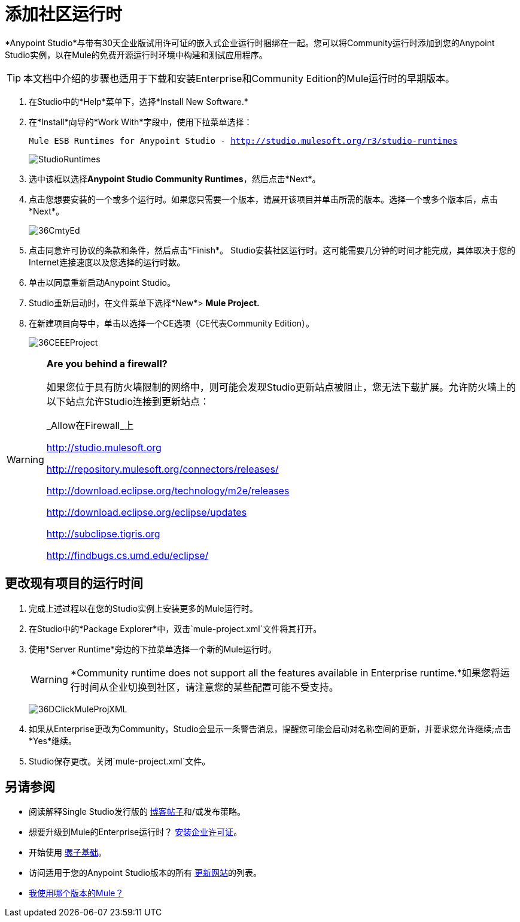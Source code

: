 = 添加社区运行时
:keywords: installing, community runtime, ce, open source

*Anypoint Studio*与带有30天企业版试用许可证的嵌入式企业运行时捆绑在一起。您可以将Community运行时添加到您的Anypoint Studio实例，以在Mule的免费开源运行时环境中构建和测试应用程序。

[TIP]
本文档中介绍的步骤也适用于下载和安装Enterprise和Community Edition的Mule运行时的早期版本。

. 在Studio中的*Help*菜单下，选择*Install New Software.*

. 在*Install*向导的*Work With*字段中，使用下拉菜单选择：
+
`Mule ESB Runtimes for Anypoint Studio - http://studio.mulesoft.org/r3/studio-runtimes`
+
image:StudioRuntimes.png[StudioRuntimes]

. 选中该框以选择**Anypoint Studio Community Runtimes**，然后点击*Next*。

. 点击您想要安装的一个或多个运行时。如果您只需要一个版本，请展开该项目并单击所需的版本。选择一个或多个版本后，点击*Next*。
+
image:36CmtyEd.png[36CmtyEd]

. 点击同意许可协议的条款和条件，然后点击*Finish*。 Studio安装社区运行时。这可能需要几分钟的时间才能完成，具体取决于您的Internet连接速度以及您选择的运行时数。

. 单击以同意重新启动Anypoint Studio。

.  Studio重新启动时，在文件菜单下选择*New*> *Mule Project.*

. 在新建项目向导中，单击以选择一个CE选项（CE代表Community Edition）。
+
image:36CEEEProject.png[36CEEEProject]

[WARNING]
====
*Are you behind a firewall?*

如果您位于具有防火墙限制的网络中，则可能会发现Studio更新站点被阻止，您无法下载扩展。允许防火墙上的以下站点允许Studio连接到更新站点：

_Allow在Firewall_上

http://studio.mulesoft.org/[http://studio.mulesoft.org]

http://repository.mulesoft.org/connectors/releases/

http://download.eclipse.org/technology/m2e/releases

http://download.eclipse.org/eclipse/updates

http://subclipse.tigris.org/[http://subclipse.tigris.org]

http://findbugs.cs.umd.edu/eclipse/
====

== 更改现有项目的运行时间

. 完成上述过程以在您的Studio实例上安装更多的Mule运行时。

. 在Studio中的*Package Explorer*中，双击`mule-project.xml`文件将其打开。

. 使用*Server Runtime*旁边的下拉菜单选择一个新的Mule运行时。
+
[WARNING]
====
*Community runtime does not support all the features available in Enterprise runtime.*如果您将运行时间从企业切换到社区，请注意您的某些配置可能不受支持。
====
+
image:36DClickMuleProjXML.png[36DClickMuleProjXML]

. 如果从Enterprise更改为Community，Studio会显示一条警告消息，提醒您可能会启动对名称空间的更新，并要求您允许继续;点击*Yes*继续。

.  Studio保存更改。关闭`mule-project.xml`文件。

== 另请参阅

* 阅读解释Single Studio发行版的 link:https://blogs.mulesoft.com/dev/mule-dev/one-studio/[博客帖子]和/或发布策略。
* 想要升级到Mule的Enterprise运行时？ link:/mule-user-guide/v/3.6/installing-an-enterprise-license[安装企业许可证]。
* 开始使用 link:/mule-user-guide/v/3.7/mule-fundamentals[骡子基础]。
* 访问适用于您的Anypoint Studio版本的所有 link:/mule-user-guide/v/3.6/studio-update-sites[更新网站]的列表。
*  link:/mule-user-guide/v/3.6/installing[我使用哪个版本的Mule？]
